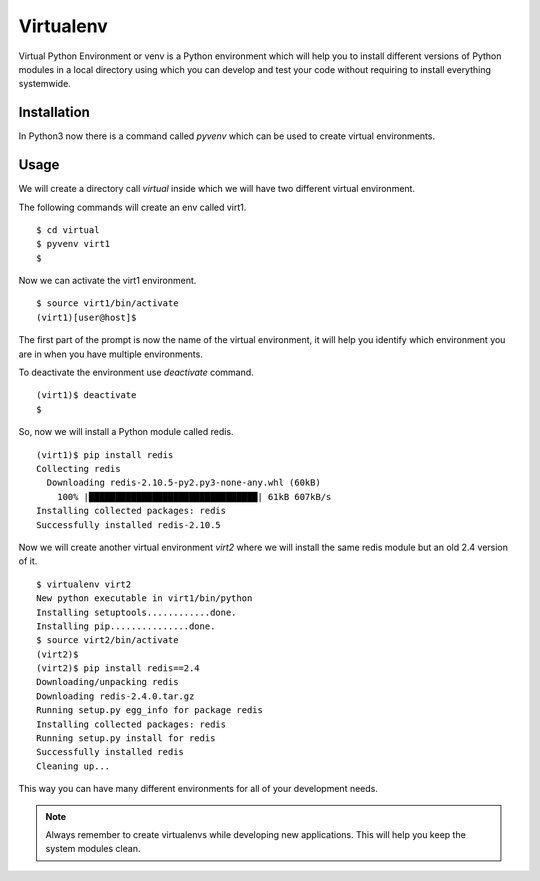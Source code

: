 

==========
Virtualenv
==========

Virtual Python Environment or venv is a Python environment which will help you to install different versions of Python modules in a local directory using which you can develop and test your code without requiring to install everything systemwide.

Installation
============

In Python3 now there is a command called *pyvenv* which can be used to create virtual environments.

Usage
=====

We will create a directory call *virtual* inside which we will have two different virtual environment.

The following commands will create an env called virt1.

::

    $ cd virtual
    $ pyvenv virt1
    $

Now we can activate the virt1 environment.

::

    $ source virt1/bin/activate
    (virt1)[user@host]$

The first part of the prompt is now the name of the virtual environment, it will help you identify which environment you are in when you have multiple environments.

To deactivate the environment use *deactivate* command.

::

    (virt1)$ deactivate
    $

So, now we will install a Python module called redis.

::

    (virt1)$ pip install redis
    Collecting redis
      Downloading redis-2.10.5-py2.py3-none-any.whl (60kB)
        100% |████████████████████████████████| 61kB 607kB/s 
    Installing collected packages: redis
    Successfully installed redis-2.10.5


Now we will create another virtual environment *virt2* where we will install the same redis module but an old 2.4 version of it.

::

    $ virtualenv virt2
    New python executable in virt1/bin/python
    Installing setuptools............done.
    Installing pip...............done.
    $ source virt2/bin/activate
    (virt2)$
    (virt2)$ pip install redis==2.4
    Downloading/unpacking redis
    Downloading redis-2.4.0.tar.gz
    Running setup.py egg_info for package redis
    Installing collected packages: redis
    Running setup.py install for redis
    Successfully installed redis
    Cleaning up...

This way you can have many different environments for all of your development needs.

.. note:: Always remember to create virtualenvs while developing new applications. This will help you keep the system modules clean.


